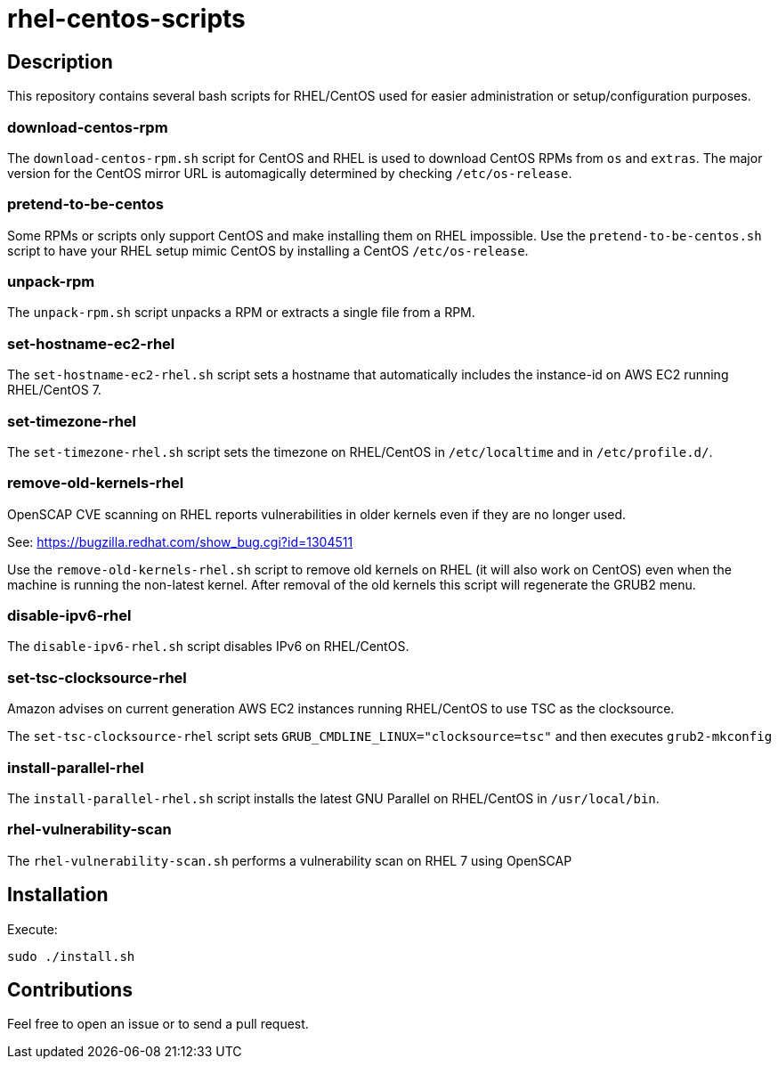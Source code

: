 = rhel-centos-scripts


== Description

This repository contains several bash scripts for RHEL/CentOS used for easier administration or setup/configuration purposes.


=== download-centos-rpm

The `download-centos-rpm.sh` script for CentOS and RHEL is used to download CentOS RPMs from `os` and `extras`.
The major version for the CentOS mirror URL is automagically determined by checking `/etc/os-release`.


=== pretend-to-be-centos

Some RPMs or scripts only support CentOS and make installing them on RHEL impossible.
Use the `pretend-to-be-centos.sh` script to have your RHEL setup mimic CentOS by installing a CentOS `/etc/os-release`.


=== unpack-rpm

The `unpack-rpm.sh` script unpacks a RPM or extracts a single file from a RPM.


=== set-hostname-ec2-rhel

The `set-hostname-ec2-rhel.sh` script sets a hostname that automatically includes the instance-id on AWS EC2 running RHEL/CentOS 7.


=== set-timezone-rhel

The `set-timezone-rhel.sh` script sets the timezone on RHEL/CentOS in `/etc/localtime` and in `/etc/profile.d/`.


=== remove-old-kernels-rhel

OpenSCAP CVE scanning on RHEL reports vulnerabilities in older kernels even if they are no longer used.

See: https://bugzilla.redhat.com/show_bug.cgi?id=1304511

Use the `remove-old-kernels-rhel.sh` script to remove old kernels on RHEL (it will also work on CentOS) even when the machine is running the non-latest kernel. After removal of the old kernels this script will regenerate the GRUB2 menu.


=== disable-ipv6-rhel

The `disable-ipv6-rhel.sh` script disables IPv6 on RHEL/CentOS.


=== set-tsc-clocksource-rhel

Amazon advises on current generation AWS EC2 instances running RHEL/CentOS to use TSC as the clocksource.

The `set-tsc-clocksource-rhel` script sets `GRUB_CMDLINE_LINUX="clocksource=tsc"` and then executes `grub2-mkconfig`


=== install-parallel-rhel

The `install-parallel-rhel.sh` script installs the latest GNU Parallel on RHEL/CentOS in `/usr/local/bin`.


=== rhel-vulnerability-scan

The `rhel-vulnerability-scan.sh` performs a vulnerability scan on RHEL 7 using OpenSCAP


== Installation

Execute:

```sh
sudo ./install.sh
```


== Contributions

Feel free to open an issue or to send a pull request.
